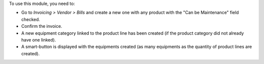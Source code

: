 To use this module, you need to:

* Go to *Invoicing > Vendor > Bills* and create a new one with any product with the "Can be Maintenance" field checked.
* Confirm the invoice.
* A new equipment category linked to the product line has been created (if the product category did not already have one linked).
* A smart-button is displayed with the equipments created (as many equipments as the quantity of product lines are created).
